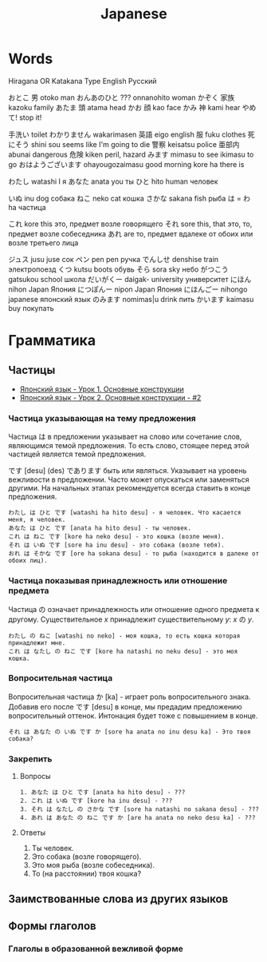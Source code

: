#+TITLE: Japanese

* Words

Hiragana OR Katakana		Type	English	Русский

おとこ	男	otoko	man
おんあのひと	???	onnanohito	woman
かぞく	家族	kazoku	family
あたま	頭	atama	head
かお	顔	kao	face
かみ	神	kami	hear
やめて!			stop it!

	手洗い		toilet
わかりません		wakarimasen
	英語	eigo	english
	服	fuku	clothes
	死にそう	shini sou	seems like I'm going to die
	警察	keisatsu	police
	亜部内	abunai	dangerous
	危険	kiken	peril, hazard
みます		mimasu	to see
		ikimasu	to go
おはようございます		ohayougozaimasu	good morning
		kore ha	there is

わたし		watashi	I	я
あなた		anata	you	ты
ひと		hito	human	человек

いぬ		inu	dog	собака
ねこ		neko	cat	кошка
さかな		sakana	fish	рыба
は = わ		ha		частица

これ		kore	this	это, предмет возле говорящего
それ		sore	this, that	это, то, предмет возле собеседника
あれ		are		то, предмет вдалеке от обоих или возле третьего лица

ジュス		jusu	juse	сок
ペン		pen	pen	ручка
でんしせ		denshise	train	электропоезд
くつ		kutsu                   boots	обувь
そら		sora	sky	небо
がつこう		gatsukou	school	школа
だいがくー		daigak-	university	университет
にほん		nihon	Japan	Япония
につぽんー		nipon	Japan	Япония
にほんごー		nihongo	japanese	японский язык
のみます		nomimas|u	drink	пить
かいます		kaimasu	buy	покупать



* Грамматика

** Частицы

- [[https://www.youtube.com/watch?v%3DNm45O8buf4A&index%3D4&list%3DPLUQ8IPIJSszABqsC8HliK-7Q4oYj7z7r1][Японский язык - Урок 1. Основные конструкции]]
- [[https://www.youtube.com/watch?v%3DRGZIcOimQkM&index%3D3&list%3DPLUQ8IPIJSszABqsC8HliK-7Q4oYj7z7r1][Японский язык - Урок 2. Основные конструкции - #2]]

*** Частица указывающая на тему предложения

Частица は в предложении указывает на слово или сочетание слов,
являющимся темой предложения.  То есть слово, стоящее перед этой
частицей является темой предложения.

です [desu] (des) であります быть или являться.  Указывает на уровень
вежливости в предложении.  Часто может опускаться или заменяться
другими.  На начальных этапах рекомендуется всегда ставить в конце
предложения.

#+BEGIN_EXAMPLE
  わたし は ひと です [watashi ha hito desu] - я человек. Что касается меня, я человек.
  あなた は ひと です [anata ha hito desu] - ты человек.
  これ は ねこ です [kore ha neko desu] - это кошка (возле меня).
  それ は いぬ です [sore ha inu desu] - это собака (возле тебя).
  おれ は そかな です [ore ha sokana desu] - то рыба (находится в далеке от обоих лиц).
#+END_EXAMPLE

*** Частица показывая принадлежность или отношение предмета

Частица の означает принадлежность или отношение одного предмета к
другому. Существительное $x$ принадлежит существительному
$y$: $x$ の $y$.

#+BEGIN_EXAMPLE
  わたし の ねこ [watashi no neko] - моя кошка, то есть кошка которая принадлежит мне.
  これ は なたし の ねこ です [kore ha natashi no neku desu] - это моя кошка.
#+END_EXAMPLE

*** Вопросительная частица

Вопросительная частица か [ka] - играет роль вопросительного знака.
Добавив его после です [desu] в конце, мы предадим предложению
вопросительный оттенок.  Интонация будет тоже с повышением в конце.

#+BEGIN_EXAMPLE
  それ は あなた の いぬ です か [sore ha anata no inu desu ka] - Это твоя собака?
#+END_EXAMPLE

*** Закрепить

**** Вопросы

#+BEGIN_EXAMPLE
  1. あなた は ひと です [anata ha hito desu] - ???
  2. これ は いぬ です [kore ha inu desu] - ???
  3. それ は なたし の さかな です [sore ha natashi no sakana desu] - ???
  4. あれ は あなた の ねこ です か [are ha anata no neko desu ka] - ???
#+END_EXAMPLE

**** Ответы

1. Ты человек.
2. Это собака (возле говорящего).
3. Это моя рыба (возле собеседника).
4. То (на расстоянии) твоя кошка?

** Заимствованные слова из других языков


** Формы глаголов

*** Глаголы в образованной вежливой форме
